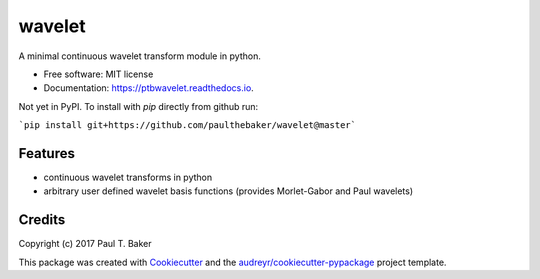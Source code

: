 =======
wavelet
=======


.. image:: https://img.shields.io/pypi/v/wavelet.svg
        :target: https://pypi.python.org/pypi/wavelet

.. image:: https://img.shields.io/travis/paulthebaker/wavelet.svg
        :target: https://travis-ci.org/paulthebaker/wavelet

.. image:: https://readthedocs.org/projects/ptbwavelet/badge/?version=latest
        :target: https://ptbwavelet.readthedocs.io/en/latest/?badge=latest
        :alt: Documentation Status

.. image:: https://pyup.io/repos/github/paulthebaker/wavelet/shield.svg
     :target: https://pyup.io/repos/github/paulthebaker/wavelet/
     :alt: Updates


A minimal continuous wavelet transform module in python.


* Free software: MIT license
* Documentation: https://ptbwavelet.readthedocs.io.


Not yet in PyPI.  To install with `pip` directly from github run:

```pip install git+https://github.com/paulthebaker/wavelet@master```

Features
--------

* continuous wavelet transforms in python
* arbitrary user defined wavelet basis functions (provides Morlet-Gabor and Paul wavelets)

Credits
---------

Copyright (c) 2017 Paul T. Baker

This package was created with Cookiecutter_ and the `audreyr/cookiecutter-pypackage`_ project template.

.. _Cookiecutter: https://github.com/audreyr/cookiecutter
.. _`audreyr/cookiecutter-pypackage`: https://github.com/audreyr/cookiecutter-pypackage

